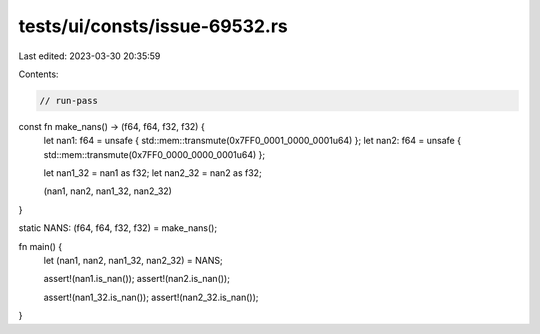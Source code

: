 tests/ui/consts/issue-69532.rs
==============================

Last edited: 2023-03-30 20:35:59

Contents:

.. code-block:: rs

    // run-pass

const fn make_nans() -> (f64, f64, f32, f32) {
    let nan1: f64 = unsafe { std::mem::transmute(0x7FF0_0001_0000_0001u64) };
    let nan2: f64 = unsafe { std::mem::transmute(0x7FF0_0000_0000_0001u64) };

    let nan1_32 = nan1 as f32;
    let nan2_32 = nan2 as f32;

    (nan1, nan2, nan1_32, nan2_32)
}

static NANS: (f64, f64, f32, f32) = make_nans();

fn main() {
    let (nan1, nan2, nan1_32, nan2_32) = NANS;

    assert!(nan1.is_nan());
    assert!(nan2.is_nan());

    assert!(nan1_32.is_nan());
    assert!(nan2_32.is_nan());
}


